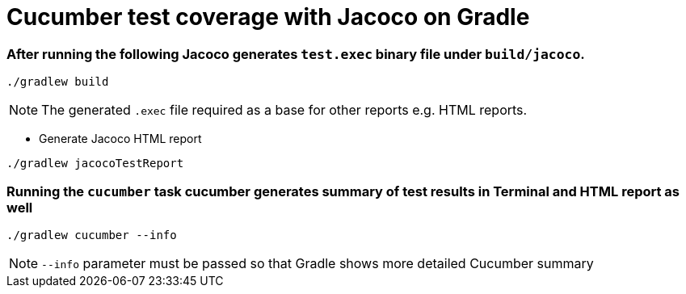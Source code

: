 = Cucumber test coverage with Jacoco on Gradle

=== After running the following Jacoco generates `test.exec` binary file under `build/jacoco`.

[source,sh]
----
./gradlew build
----

[NOTE]
====
The generated `.exec` file required as a base for other reports e.g. HTML reports.
====

* Generate Jacoco HTML report 

[source,bash]
----
./gradlew jacocoTestReport
----

=== Running the `cucumber` task cucumber generates summary of test results in Terminal and HTML report as well
[source,sh]
----
./gradlew cucumber --info
----

[NOTE]
====
`--info` parameter must be passed so that Gradle shows more detailed Cucumber summary
====